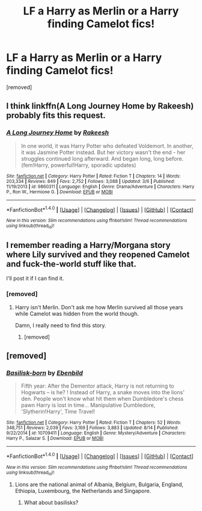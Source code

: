 #+TITLE: LF a Harry as Merlin or a Harry finding Camelot fics!

* LF a Harry as Merlin or a Harry finding Camelot fics!
:PROPERTIES:
:Score: 12
:DateUnix: 1503457784.0
:DateShort: 2017-Aug-23
:FlairText: Request
:END:
[removed]


** I think linkffn(A Long Journey Home by Rakeesh) probably fits this request.
:PROPERTIES:
:Score: 9
:DateUnix: 1503490982.0
:DateShort: 2017-Aug-23
:END:

*** [[http://www.fanfiction.net/s/9860311/1/][*/A Long Journey Home/*]] by [[https://www.fanfiction.net/u/236698/Rakeesh][/Rakeesh/]]

#+begin_quote
  In one world, it was Harry Potter who defeated Voldemort. In another, it was Jasmine Potter instead. But her victory wasn't the end - her struggles continued long afterward. And began long, long before. (fem!Harry, powerful!Harry, sporadic updates)
#+end_quote

^{/Site/: [[http://www.fanfiction.net/][fanfiction.net]] *|* /Category/: Harry Potter *|* /Rated/: Fiction T *|* /Chapters/: 14 *|* /Words/: 203,334 *|* /Reviews/: 849 *|* /Favs/: 2,752 *|* /Follows/: 3,088 *|* /Updated/: 3/6 *|* /Published/: 11/19/2013 *|* /id/: 9860311 *|* /Language/: English *|* /Genre/: Drama/Adventure *|* /Characters/: Harry P., Ron W., Hermione G. *|* /Download/: [[http://www.ff2ebook.com/old/ffn-bot/index.php?id=9860311&source=ff&filetype=epub][EPUB]] or [[http://www.ff2ebook.com/old/ffn-bot/index.php?id=9860311&source=ff&filetype=mobi][MOBI]]}

--------------

*FanfictionBot*^{1.4.0} *|* [[[https://github.com/tusing/reddit-ffn-bot/wiki/Usage][Usage]]] | [[[https://github.com/tusing/reddit-ffn-bot/wiki/Changelog][Changelog]]] | [[[https://github.com/tusing/reddit-ffn-bot/issues/][Issues]]] | [[[https://github.com/tusing/reddit-ffn-bot/][GitHub]]] | [[[https://www.reddit.com/message/compose?to=tusing][Contact]]]

^{/New in this version: Slim recommendations using/ ffnbot!slim! /Thread recommendations using/ linksub(thread_id)!}
:PROPERTIES:
:Author: FanfictionBot
:Score: 2
:DateUnix: 1503490994.0
:DateShort: 2017-Aug-23
:END:


** I remember reading a Harry/Morgana story where Lily survived and they reopened Camelot and fuck-the-world stuff like that.

I'll post it if I can find it.
:PROPERTIES:
:Score: 3
:DateUnix: 1503492866.0
:DateShort: 2017-Aug-23
:END:

*** [removed]
:PROPERTIES:
:Score: 1
:DateUnix: 1503502735.0
:DateShort: 2017-Aug-23
:END:

**** Harry isn't Merlin. Don't ask me how Merlin survived all those years while Camelot was hidden from the world though.

Damn, I really need to find this story.
:PROPERTIES:
:Score: 1
:DateUnix: 1503504175.0
:DateShort: 2017-Aug-23
:END:

***** [removed]
:PROPERTIES:
:Score: 1
:DateUnix: 1503505313.0
:DateShort: 2017-Aug-23
:END:


** [removed]
:PROPERTIES:
:Score: 3
:DateUnix: 1503471948.0
:DateShort: 2017-Aug-23
:END:

*** [[http://www.fanfiction.net/s/10709411/1/][*/Basilisk-born/*]] by [[https://www.fanfiction.net/u/4707996/Ebenbild][/Ebenbild/]]

#+begin_quote
  Fifth year: After the Dementor attack, Harry is not returning to Hogwarts -- is he? ! Instead of Harry, a snake moves into the lions' den. People won't know what hit them when Dumbledore's chess pawn Harry is lost in time... Manipulative Dumbledore, 'Slytherin!Harry', Time Travel!
#+end_quote

^{/Site/: [[http://www.fanfiction.net/][fanfiction.net]] *|* /Category/: Harry Potter *|* /Rated/: Fiction T *|* /Chapters/: 52 *|* /Words/: 348,751 *|* /Reviews/: 2,039 *|* /Favs/: 3,169 *|* /Follows/: 3,883 *|* /Updated/: 8/14 *|* /Published/: 9/22/2014 *|* /id/: 10709411 *|* /Language/: English *|* /Genre/: Mystery/Adventure *|* /Characters/: Harry P., Salazar S. *|* /Download/: [[http://www.ff2ebook.com/old/ffn-bot/index.php?id=10709411&source=ff&filetype=epub][EPUB]] or [[http://www.ff2ebook.com/old/ffn-bot/index.php?id=10709411&source=ff&filetype=mobi][MOBI]]}

--------------

*FanfictionBot*^{1.4.0} *|* [[[https://github.com/tusing/reddit-ffn-bot/wiki/Usage][Usage]]] | [[[https://github.com/tusing/reddit-ffn-bot/wiki/Changelog][Changelog]]] | [[[https://github.com/tusing/reddit-ffn-bot/issues/][Issues]]] | [[[https://github.com/tusing/reddit-ffn-bot/][GitHub]]] | [[[https://www.reddit.com/message/compose?to=tusing][Contact]]]

^{/New in this version: Slim recommendations using/ ffnbot!slim! /Thread recommendations using/ linksub(thread_id)!}
:PROPERTIES:
:Author: FanfictionBot
:Score: 2
:DateUnix: 1503471976.0
:DateShort: 2017-Aug-23
:END:

**** Lions are the national animal of Albania, Belgium, Bulgaria, England, Ethiopia, Luxembourg, the Netherlands and Singapore.
:PROPERTIES:
:Author: AnimalFactsBot
:Score: 4
:DateUnix: 1503472195.0
:DateShort: 2017-Aug-23
:END:

***** What about basilisks?
:PROPERTIES:
:Score: 1
:DateUnix: 1503503963.0
:DateShort: 2017-Aug-23
:END:
